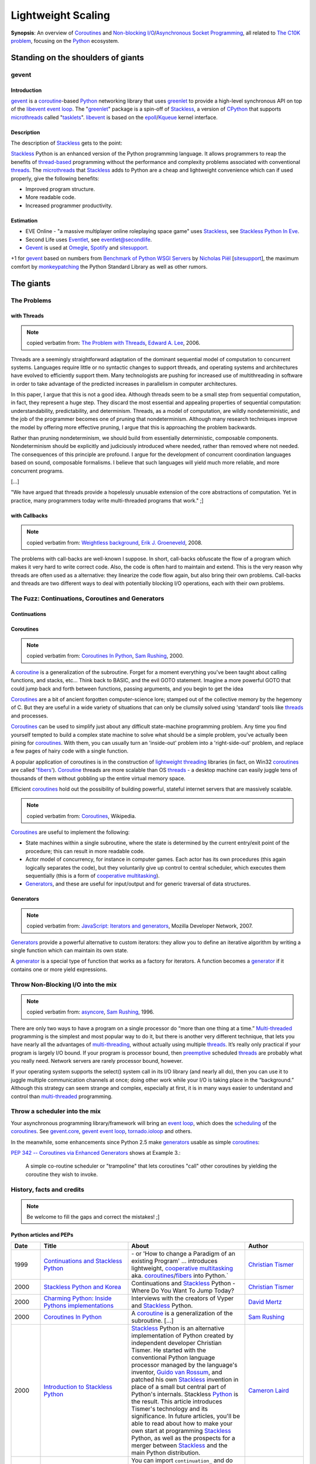 ===================
Lightweight Scaling
===================

**Synopsis**:
An overview of Coroutines_ and `Non-blocking I/O`_/`Asynchronous Socket Programming`_, all related to `The C10K problem`_, focusing on the Python_ ecosystem.


Standing on the shoulders of giants
===================================

gevent
------

Introduction
~~~~~~~~~~~~

gevent_ is a coroutine_-based Python_ networking library that uses greenlet_ to provide a high-level synchronous API on top of the libevent_ `event loop`_. The "greenlet_" package is a spin-off of Stackless_, a version of CPython_ that supports microthreads_ called "tasklets_". libevent_ is based on the epoll_/Kqueue_ kernel interface.


Description
~~~~~~~~~~~

The description of Stackless_ gets to the point:

Stackless_ Python is an enhanced version of the Python programming language. It allows programmers to reap the benefits of thread-based_ programming without the performance and complexity problems associated with conventional threads_. The microthreads_ that Stackless_ adds to Python are a cheap and lightweight convenience which can if used properly, give the following benefits:

- Improved program structure.
- More readable code.
- Increased programmer productivity.


Estimation
~~~~~~~~~~

- EVE Online - "a massive multiplayer online roleplaying space game" uses Stackless_, see `Stackless Python In Eve`_.
- Second Life uses Eventlet_, see `eventlet@secondlife`_.
- Gevent_ is used at Omegle_, Spotify_ and sitesupport_.

+1 for gevent_ based on numbers from `Benchmark of Python WSGI Servers`_ by `Nicholas Piël`_ [sitesupport_], the maximum comfort by monkeypatching_ the Python Standard Library as well as other rumors.



The giants
==========


The Problems
------------

with Threads
~~~~~~~~~~~~

.. note:: copied verbatim from: `The Problem with Threads`_, `Edward A. Lee`_, 2006.

Threads are a seemingly straightforward adaptation of the dominant sequential model of computation to concurrent systems. Languages require little or no syntactic changes to support threads, and operating systems and architectures have evolved to efficiently support them. Many technologists are pushing for increased use of multithreading in software in order to take advantage of the predicted increases in parallelism in computer architectures.

In this paper, I argue that this is not a good idea. Although threads seem to be a small step from sequential computation, in fact, they represent a huge step. They discard the most essential and appealing properties of sequential computation: understandability, predictability, and determinism. Threads, as a model of computation, are wildly nondeterministic, and the job of the programmer becomes one of pruning that nondeterminism. Although many research techniques improve the model by offering more effective pruning, I argue that this is approaching the problem backwards.

Rather than pruning nondeterminism, we should build from essentially deterministic, composable components. Nondeterminism should be explicitly and judiciously introduced where needed, rather than removed where not needed. The consequences of this principle are profound. I argue for the development of concurrent coordination languages based on sound, composable formalisms. I believe that such languages will yield much more reliable, and more concurrent programs.

[...]

"We have argued that threads provide a hopelessly unusable extension of the core abstractions of computation. Yet in practice, many programmers today write multi-threaded programs that work." ;]

with Callbacks
~~~~~~~~~~~~~~

.. note:: copied verbatim from: `Weightless background`_, `Erik J. Groeneveld`_, 2008.

The problems with call-backs are well-known I suppose. In short, call-backs obfuscate the flow of a program which makes it very hard to write correct code. Also, the code is often hard to maintain and extend. This is the very reason why threads are often used as a alternative: they linearize the code flow again, but also bring their own problems. Call-backs and threads are two different ways to deal with potentially blocking I/O operations, each with their own problems. 


The Fuzz: Continuations, Coroutines and Generators
--------------------------------------------------

Continuations
~~~~~~~~~~~~~

.. todo:: write about callcc et al.
.. todo:: Task (C#), goroutine (Go), callcc (Ruby, Lisp), actor (Erlang, Scala)


Coroutines
~~~~~~~~~~

.. note:: copied verbatim from: `Coroutines In Python`_, `Sam Rushing`_, 2000.

A coroutine_ is a generalization of the subroutine. Forget for a moment everything you've been taught about calling functions, and stacks, etc... Think back to BASIC, and the evil GOTO statement. Imagine a more powerful GOTO that could jump back and forth between functions, passing arguments, and you begin to get the idea

Coroutines_ are a bit of ancient forgotten computer-science lore; stamped out of the collective memory by the hegemony of C. But they are useful in a wide variety of situations that can only be clumsily solved using 'standard' tools like threads_ and processes.

Coroutines_ can be used to simplify just about any difficult state-machine programming problem. Any time you find yourself tempted to build a complex state machine to solve what should be a simple problem, you've actually been pining for coroutines_. With them, you can usually turn an 'inside-out' problem into a 'right-side-out' problem, and replace a few pages of hairy code with a single function.

A popular application of coroutines is in the construction of `lightweight threading`_ libraries (in fact, on Win32 coroutines_ are called 'fibers_'). Coroutine_ threads are more scalable than OS threads_ - a desktop machine can easily juggle tens of thousands of them without gobbling up the entire virtual memory space.

Efficient coroutines_ hold out the possibility of building powerful, stateful internet servers that are massively scalable.


.. note:: copied verbatim from: Coroutines_, Wikipedia.

Coroutines_ are useful to implement the following:

- State machines within a single subroutine, where the state is determined by the current entry/exit point of the procedure; this can result in more readable code.
- Actor model of concurrency, for instance in computer games. Each actor has its own procedures (this again logically separates the code), but they voluntarily give up control to central scheduler, which executes them sequentially (this is a form of `cooperative multitasking`_).
- Generators_, and these are useful for input/output and for generic traversal of data structures.



Generators
~~~~~~~~~~

.. note:: copied verbatim from: `JavaScript\: Iterators and generators`_, Mozilla Developer Network, 2007.

Generators_ provide a powerful alternative to custom iterators: they allow you to define an iterative algorithm by writing a single function which can maintain its own state.

A generator_ is a special type of function that works as a factory for iterators. A function becomes a generator_ if it contains one or more yield expressions.



Throw Non-Blocking I/O into the mix
-----------------------------------

.. note:: copied verbatim from: asyncore_, `Sam Rushing`_, 1996.

There are only two ways to have a program on a single processor do “more than one thing at a time.” Multi-threaded_ programming is the simplest and most popular way to do it, but there is another very different technique, that lets you have nearly all the advantages of multi-threading_, without actually using multiple threads_. It’s really only practical if your program is largely I/O bound. If your program is processor bound, then `preemptive`_ scheduled threads_ are probably what you really need. Network servers are rarely processor bound, however.

If your operating system supports the select() system call in its I/O library (and nearly all do), then you can use it to juggle multiple communication channels at once; doing other work while your I/O is taking place in the “background.” Although this strategy can seem strange and complex, especially at first, it is in many ways easier to understand and control than multi-threaded_ programming.


Throw a scheduler into the mix
------------------------------
Your asynchronous programming library/framework will bring an `event loop`_,
which does the scheduling_ of the coroutines_. See gevent.core_, `gevent event loop`_, tornado.ioloop_ and others.

.. todo:: enhance!

In the meanwhile, some enhancements since Python 2.5 make generators_ usable as simple coroutines_:

`PEP 342 -- Coroutines via Enhanced Generators`_ shows at Example 3.:

    A simple co-routine scheduler or "trampoline" that lets
    coroutines "call" other coroutines by yielding the coroutine
    they wish to invoke.




History, facts and credits
--------------------------

.. note:: Be welcome to fill the gaps and correct the mistakes! ;]


Python articles and PEPs
~~~~~~~~~~~~~~~~~~~~~~~~

.. csv-table::
    :header: "Date", "Title", "About", "Author"
    :widths: 5, 15, 20, 10

    1999, `Continuations and Stackless Python`_, "\- or 'How to change a Paradigm of an existing Program' ... introduces lightweight, `cooperative multitasking`_ aka. coroutines_/fibers_ into Python.`", "`Christian Tismer`_"
    2000, `Stackless Python and Korea`_, "Continuations and Stackless_ Python - Where Do You Want To Jump Today?", `Christian Tismer`_
    2000, `Charming Python\: Inside Pythons implementations`_, "Interviews with the creators of Vyper and Stackless_ Python.", `David Mertz`_
    2000, `Coroutines In Python`_, "A coroutine_ is a generalization of the subroutine. [...]", `Sam Rushing`_
    2000, `Introduction to Stackless Python`_, "Stackless_ Python is an alternative implementation of Python created by independent developer Christian Tismer. He started with the conventional Python language processor managed by the language's inventor, `Guido van Rossum`_, and patched his own Stackless_ invention in place of a small but central part of Python's internals. Stackless Python_ is the result. This article introduces Tismer's technology and its significance. In future articles, you'll be able to read about how to make your own start at programming Stackless_ Python, as well as the prospects for a merger between Stackless_ and the main Python distribution.", `Cameron Laird`_
    2000, `Programming Stackless Python`_, "You can import ``continuation_`` and do other Stackless_ Python-based programming yourself with only a bit of effort. This article explains how to get started: where to find the files you'll need, how to install them, and how to verify that your installation is working properly.", `Cameron Laird`_
    2001, `PEP 255 -- Simple Generators`_, "This PEP introduces the concept of generators_ to Python, as well
    as a new statement used in conjunction with them, the 'yield' statement.", "Neil Schemenauer, Tim Peters, Magnus Lie Hetland"
    2001, `Charming Python\: Iterators and simple generators`_, "Python 2.2 introduces a new construct accompanied by a new keyword. The construct is generators_; the keyword is yield. Generators_ make possible several new, powerful, and expressive programming idioms, but are also a little bit hard to get one's mind around at first glance.", `David Mertz`_
    2002, `Charming Python\: Implementing "weightless threads" with Python generators`_, "The power of microthreads_. In a related `Charming Python\: Iterators and simple generators`_ installment, David introduces a way of simulating full-fledged coroutines_ with generators_ and a simple scheduler_. It is possible to extend this scheduler_ in straightforward ways to allow extremely `lightweight threading`_ of multiple processes. Much as with Stackless Python microthreads_, pseudo-coroutine '`weightless threads`_' require almost none of the context switch and memory overhead of OS -- or even userland -- threads. Here David introduces `weightless threads`_ as an elegant solution for problems whose natural solutions involve large numbers of cooperating processes.", `David Mertz`_
    2005, `PEP 342 -- Coroutines via Enhanced Generators`_, "This PEP proposes some enhancements to the API and syntax of
    generators, to make them usable as simple coroutines.
    It is basically a combination of ideas from the PEPs `PEP 288 -- Generators Attributes and Exceptions`_ (`Raymond Hettinger`_)
    and `PEP 325 -- Resource-Release Support for Generators`_ (`Samuele Pedroni`_), which
    may be considered redundant if this PEP is accepted.", "`Guido van Rossum`_, `Phillip J. Eby`_"
    2005, `Unsung Heroes of Python\: asynchat/asyncore`_, "", Tim Lesher
    2007, `PEP\: XXX - Standard Microthreading Pattern`_, "See uthreads_, a microthreading_ library layered on top of Twisted_, esp. `StandardMicrothreadingPattern - Description of a proposed standard microthreading programming pattern`_", `Dustin J. Mitchell`_
    2009, `PEP 380 -- Syntax for Delegating to a Subgenerator`_, "A syntax is proposed for a generator to delegate part of its
    operations to another generator. This allows a section of code
    containing 'yield' to be factored out and placed in another
    generator. Additionally, the subgenerator is allowed to return with a
    value, and the value is made available to the delegating generator.", `Gregory Ewing`_
    2009, `PEP\: XXX - Cofunctions`_, "A syntax is proposed for defining and calling a special type of generator
    called a 'cofunction'.  It is designed to provide a streamlined way of
    writing generator-based coroutines, and allow the early detection of
    certain kinds of error that are easily made when writing such code, which
    otherwise tend to cause hard-to-diagnose symptoms.", `Gregory Ewing`_
    2009, `Asynchronous Servers in Python`_, "A look at a selection of asynchronous servers implemented in Python together with a Ping Pong benchmark, which measures the raw socket performance.", `Nicholas Piël`_  [sitesupport_]
    2009, `Experimental HTTP server using Stackless Python`_, "This blog post documents my experiment to write a non-blocking_ HTTP server based on coroutines_ (tasklets_) of Stackless_ Python. My goal was to write a minimalistic web server server which can handle cuncurrent requests by using non-blocking_ system calls, multiplexing with select(2) or epoll_(2), returning a simple Hello, World page for each request, using the coroutines_ of Stackless_ Python. I've done this, and measured its speed using ApacheBench_, and compared it to the Hello, World server of Node.js_.", `Péter Szabó`_
    2010, `Feature comparison of Python non-blocking I/O libraries`_, "This blog post is a tabular feature comparison of Syncless_ and the 6 most popular event-driven_ and coroutine-based_ non-blocking_ (asynchronous) networking I/O libraries for Python. It was inspired by `Asynchronous Servers in Python`_ (published on 2009-11-22), which compares the features and the performance of 14 Python non-blocking_ networking I/O libraries. We're not comparing generator_-based (yield) solutions here. We haven't made performance measurements, so speed-related claims in this comparison are beliefs and opinions rather than well-founded facts.", `Péter Szabó`_
    2010, `Benchmark of Python WSGI Servers`_, "A look at how different WSGI servers perform at the handling of a full HTTP request.", `Nicholas Piël`_  [sitesupport_]
    "2011", `Emulating Stackless and greenlet with each other`_ [EuroPython2011_], "Stackless Python and the greenlet package for CPython are two different implementations of coroutine support for Python. (Coroutines are fundamental building blocks of I/O frameworks like gevent, Eventlet, Concurrence and Syncless to conveniently handle thousands of socket connections at a time without creating threads.) Stackless and greenlet implement a different interface. However, each is powerful enough so that it can be used to emulate the other one. In this talk we explore the differences and discuss design decisions and testing strategies of the emulations we have implemented.", `Péter Szabó`_
    "2011", `Beyond Python Enhanced Generators`_ [EuroPython2011_], "Right after the introduction of PEP342 (Enhanced Generators) we started to decompose programs into generators. It was soon discovered that for real-life problems one would need something like 'yield from', as is described in PEP380. At that time, we already had a similar solution called 'compose', which we adapted to PEP380. (http://weightless.io/compose)

    After 5 years working with 'compose', we found a small set of other features that are essential if you want to use Enhanced Generators not only as a way of lightweight command scheduling, but also a a pipe-line, or parser. Indeed, the latter concepts are what real co-routines are about.

    This talk introduces what is needed on top of PEPs 342 and 380 based on experience with decomposing big enterprise search engines into co-routines. Parts of it have been presented on SPA (2008) and EuroPython (2010). Understanding of Enhanced Generators is a prerequisite.", `Erik J. Groeneveld`_



Python implementations
~~~~~~~~~~~~~~~~~~~~~~

.. csv-table::
    :header: "Date", "Title", "About", "Author"
    :widths: 5, 5, 25, 10

    1996, asyncore_, "asyncore — Asynchronous socket handler. Basic infrastructure for asynchronous socket service clients and servers.", `Sam Rushing`_
    1999, Medusa_, "Medusa is an architecture for very-high-performance TCP/IP servers (like HTTP, FTP, and NNTP). Medusa is different from most other servers because it runs as a single process, multiplexing I/O with its various client and server connections within a single process/thread_.", "`Sam Rushing`_, `Andrew Kuchling`_"
    1999, "| Stackless_, 
    | `Stackless - old page`_", "The Stackless approach » `Continuations and Stackless Python`_ - or 'How to change a Paradigm of an existing Program' « introduces lightweight, `cooperative multitasking`_ aka. coroutines_/fibers_ into Python. (since Python 1.5.2)`", "`Christian Tismer`_"
    2001, Twisted_, "An event-driven networking engine, around for years, a large framework. It uses deferreds_ (an abstraction over callback parameters) aka. futures_. The programming model is mostly callback-based, but there is `Twisted DeferredGenerator`_.", `Glyph Lefkowitz`_
    2005, peak.events_, "Provides an event-driven_ programming framework that supports ultralight microthreads_ implemented via generators_. It can stand alone or can be used atop Twisted_ for a more intuitive approach to asynchronous programming. Can write event-driven code in a more natural, sequential, untwisted style, but without giving up access to Twisted_ 's many great features.", PEAK_ Community
    2006, Eventlet_, "A concurrent networking library. Combines epoll_/Kqueue_ with coroutines_. 2007 open sourced by Linden Labs. Programming model: `lightweight threads`_, making your code feel synchronous.", `Bob Ippolito`_
    2006, Kamaelia_, "Kamaelia is a Python library by BBC Research for concurrent programming using a simple pattern of components that send and receive data from each other. This speeds development, massively aids maintenance and also means you build naturally concurrent software.", 
    2007, peak.events.trellis_, "Event-Driven Programming The Easy Way. What Trellis is *for* is relatively easy to explain: it's for 
    safely and transparently updating things in response to changes.  An 
    event-driven system that truly doesn't suck, it's like a spreadsheet 
    for code. Read more: [1]_", `Phillip J. Eby`_
    2007, Chiral_, "Chiral is a lightweight coroutine-based_ networking framework for high-performance internet and Web services. Coroutines_ in Chiral are based on Python 2.5's generators, as specified in PEP 342.
    The Coroutine_ class wraps around a generator_ and handles scheduling_.", Jacob Potter
    2007, Tornado_, "Scalable, non-blocking_ web server. Proven on-site technology. Tornado's I/O-loop (tornado.ioloop_) is based on epoll_/Kqueue_. 2009 open sourced by Facebook. Programming model: callback-based. See also: `The technology behind Tornado, FriendFeed's web server`_, `Tornado: Facebook's Real-Time Web Framework - With Paul Buchheit`_.", "`Bret Taylor`_, `Paul Buchheit`_ [FriendFeed_]"
    2008, circuits_, "Lightweight Event driven and Asynchronous Application Framework for the Python Programming Language with a strong Component Architecture.", `James Mills`_
    2008, Weightless_, "Weightless supports implementing complete Python programs as coroutines_, including protocol stacks, such as the HTTP protocol. Weightless_ consists of three major parts:
        - compose: program decomposition with coroutines (à la `PEP 380 -- Syntax for Delegating to a Subgenerator`_).
        - observable: component configuration with the observer pattern (DNA)
        - gio: connecting file descriptors to a coroutine

    In use at Meresco_. See also: `Weightless background`_", `Erik J. Groeneveld`_
    2008, cogen_, "Crossplatform asynchronous network oriented python framework based on python 2.5 enhanced generators. cogen_ is a crossplatform library for network oriented, coroutine_ based programming using the `enhanced generators`_ from python 2.5. The project aims to provide a simple straightforward programming model similar to threads_ but without all the problems and costs. cogen's goal is to enable writing code in a seemingly synchronous and easy manner in the form of generators_ that yield calls and receive the result from that yield. These calls translate to asynchronous and fast os calls in cogen's internals. Includes an enhanced WSGI server. See also: `cogen and greenlets`_", `Maries Ionel Cristian`_
    2009, python-multitask_, "`Cooperative multitasking`_ and `asynchronous I/O`_ using Python generators_. python-multitask_ allows Python programs to use generators_ (a.k.a. coroutines_) to perform `cooperative multitasking`_ and `asynchronous I/O`_. Applications written using multitask consist of a set of cooperating tasks that yield to a shared task manager whenever they perform a (potentially) blocking operation, such as I/O on a socket or getting data from a queue. The task manager (scheduler_) temporarily suspends the task (allowing other tasks to run in the meantime) and then restarts it when the blocking operation is complete. Such an approach is suitable for applications that would otherwise have to use ``select()`` and/or multiple threads_ to achieve concurrency.", `Christopher Stawarz`_
    2009, gevent_, "Combines libevent_ with coroutines_ (gevent.core_, `gevent event loop`_), but does it right. See `Comparing gevent to eventlet`_. Programming model: `lightweight threads`_, making your code feel synchronous.", `Denis Bilenko`_ [sitesupport_]
    2009, Syncless_, "Syncless is a non-blocking_ (asynchronous) concurrent client and server socket network communication library for Stackless_ Python 2.6 (and also for regular Python_ with greenlet_). For high speed, Syncless_ uses libev_ (and libevent_) for event notification, and parts of Syncless_ ' code is implemented in Pyrex_/Cython_ and C_. This alone makes Syncless_ faster than many other non-blocking_ network libraries for Python_. Syncless_ contains an asynchronous DNS resolver (using evdns_) and a HTTP server capable of serving WSGI_ applications. Syncless_ aims to be a coroutine_-based alternative of event-driven networking engines (such as Twisted_, asyncore_, pyevent_, python-libevent_ and FriendFeed's Tornado_), and it's a competitor of gevent_, Eventlet_ and Concurrence_. See also: `Experimental HTTP server using Stackless Python`_", `Péter Szabó`_
    2009, Concurrence_, "Concurrence_ is a framework for creating massively concurrent network applications in Python. It takes a Lightweight-tasks-with-message-passing approach to concurrency. The goal of Concurrence is to provide an easier programming model for writing high performance network applications than existing solutions (Multi-threading_, Twisted_, asyncore_ etc). Concurrence_ uses `Lightweight tasks`_ in combination with libevent_ to expose a high-level synchronous API to low-level `asynchronous IO`_. Fast low-level IO buffers implemented in Pyrex_. DBAPI 2.0 compatible MySQL driver implementation (native & asynchronous, with optimized protocol support written in Pyrex_). Upcoming: Improved Memcache support (Ketama hashing, Connection Management).", Henk Punt
    2010, monocle_, "monocle_ - An async programming framework with a blocking look-alike syntax. monocle_ straightens out event-driven_ code using Python's generators_. It aims to be portable between event-driven_ I/O frameworks, and currently supports Twisted_ and Tornado_. It's for Python 2.5 and up.", Greg Hazel and `Steven Hazel`_.


Other implementations/resources
~~~~~~~~~~~~~~~~~~~~~~~~~~~~~~~

.. todo:: write about .NET Fibers, Scala Actors, et al.

.. csv-table::
    :header: "Date", "Title", "About", "Author"
    :widths: 5, 10, 25, 10

    1977, Icon_, "`Icon generators`_ are a key concept in Icon. Generators_ drive much of the loop functionality in the language, but do so more directly; the programmer does not write a loop and then pull out and compare values, Icon will do all of this for you.", ""
    1993, ACE_, "The ADAPTIVE Communication Environment (ACE) is a freely available, open-source object-oriented (OO) framework that implements many core patterns for concurrent communication software. Esp. see: `ACE Reactor\: event demultiplexing and event handler dispatching`_", ""
    1996, `POE\: Perl Object Environment`_, "POE is a Perl framework for `reactive systems`_, `cooperative multitasking`_, and network applications. It supports 10 different `event loops`_. See also: `POE Whitepaper`_", `Rocco Caputo`_
    1998, JAWS_, "The JAWS Adaptive Web Server - An Application Framework for High Performance Web Systems. Based on ACE_.", ""
    1999, `The C10K problem`_, "`Interesting scalable server implementations`_", `Dan Kegel`_
    2001, `Coroutines for Ruby`_, "Coroutines allow blocks to run concurrently while you control when the context is switched between them.", `Marc De Scheemaecker`_
    2003, `Java NIO\: New I/O APIs`_, "The new I/O (NIO) APIs introduced in Java v1.4 provide new features and improved performance in the areas of buffer management, scalable network and file I/O, character-set support, and regular-expression matching. Esp. A multiplexed, non-blocking I/O facility for writing scalable servers.", Sun Microsystems
    2004, `Apache Event MPM`_, "Event-based multi-processing module for the `Apache HTTP Server`_ based on epoll_/Kqueue_.", ""
    2004, `Apache MINA`_, "A Multi-purpose Infrastructure for Network Applications. A network application framework which helps users develop high performance and high scalability network applications easily. It provides an abstract event-driven asynchronous API over various transports such as TCP/IP and UDP/IP via Java NIO. See also: `Introduction to MINA`_.", `Trustin Lee`_
    2005, Jetty_, "Jetty 6 brings `Jetty\: Asynchronous Servlets and Continuations`_", ""
    2006, `Java 6\: Enhancements in Java I/O`_, "A new java.nio.channels.SelectorProvider implementation that is based on the Linux epoll event notification facility is included. The epoll facility is available in the Linux 2.6, and newer, kernels. The new epoll-based SelectorProvider implementation is more scalable than the traditional poll-based SelectorProvider implementation when there are thousands of SelectableChannels registered with a Selector. The new SelectorProvider implementation will be used by default when the 2.6 kernel is detected. The poll-based SelectorProvider will be used when a pre-2.6 kernel is detected. See also: `To poll or epoll\: that is the question`_.", Sun Microsystems
    2006, Boost.Coroutine_, "The Boost.Coroutine library contains a family of class templates that wrap function objects in coroutines_. Coroutines_ are a generalization of subroutines that can return and be reentered more than once without causing the destruction of automatic objects. Coroutines_ are useful whenever it is necessary to keep state across a function call, a job usually reserved to stateful function objects.", Giovanni P. Deretta
    2007, `JSR 315\: Java™ Servlet 3.0 Specification`_, "One of the significant enhancements made in 'JSR 315: Java Servlet 3.0', is support for asynchronous processing, see `Asynchronous Support in Servlet 3.0`_.", ""
    2007, Grizzly_, "Writing scalable server applications in the Java™ programming language has always been difficult. Before the advent of the Java New I/O API (NIO), thread management issues made it impossible for a server to scale to thousands of users. The Grizzly NIO and Web framework has been designed to help developers to take advantage of the Java™ NIO API. Grizzly's goal is to help developers to build scalable and robust servers using NIO and we are also offering extended framework components: Web Framework (HTTP/S), Bayeux Protocol, Servlet, HttpService OSGi and Comet.", `Jeanfrancois Arcand`_
    2007, `JavaScript\: Iterators and generators`_, "Iterators and Generators, introduced in JavaScript 1.7, bring the concept of iteration directly into the core language. While custom iterators are a useful tool, their creation requires careful programming due to the need to explicitly maintain their internal state. Generators provide a powerful alternative: they allow you to define an iterative algorithm by writing a single function which can maintain its own state. A generator is a special type of function that works as a factory for iterators. A function becomes a generator if it contains one or more yield expressions.", ""
    2008, Atmosphere_, "Atmosphere is a POJO based framework using Inversion of Control (IoC) to bring push/Comet and Websocket to the masses! The Atmosphere Framework is designed to make it easier to build asynchronous/Comet‐based Web applications that include a mix of Comet and RESTful behavior. The Atmosphere Framework is portable and can be deployed on any Web Server that supports the Servlet Specification 2.3.", `Jeanfrancois Arcand`_
    2008, Netty_, "The Netty project is an effort to provide an asynchronous event-driven network application framework and tools for rapid development of maintainable high performance & high scalability protocol servers & clients.", "`Trustin Lee`_, JBoss Inc."
    2009, Reflex_, "Reflex is a class library for writing reactive_ Perl programs. It provides base classes for reactive_ objects, and specific subclasses for various tasks.", `Rocco Caputo`_
    2009, Node.js_, "Evented I/O for `V8 JavaScript`_. Node.js is a server-side JavaScript environment that uses an asynchronous event-driven model. This allows Node.js to get excellent performance based on the architectures of many Internet applications.", "`Ryan Dahl`_, `Isaac Schlueter`_"
    2010, Gretty_, "Gretty is simple framework for networking, both building web servers and clients. Built on top of netty, it supports NIO style http server, asynchronous http client. It also supports both websocket server and client. See also: `512000 concurrent websockets with Groovy++ and Gretty`_.", Alex Tkachman
    2010, async-http-client_, "Asynchronous Http Client library for Java. The library uses Java non blocking I/O for supporting asynchronous operations. The default asynchronous provider is build on top of Netty_, the Java NIO Client Server Socket Framework from JBoss, but the library exposes a configurable provider SPI which allows to easily plug in other frameworks.", "`Jeanfrancois Arcand`_, Ning Inc."

Details and outlook
-------------------

- Greenlets_ (used by gevent_) are provided as a C extension module for the regular unmodified interpreter, while Stackless_ is a patch into the regular Python. On the other hand, Stackless_ could improve efficiency by about 10% by using soft switching instead of hard switching (this statement was made by `Christian Tismer`_, the inventor of Stackless_). 
- The upcoming gevent 1.0 will be based on libev_, see `libev and libevent`_.
- On EuroPython2011_ it was announced by some authors of PyPy_, that Tasklets_ and Greenlets_ support for PyPy_ would require some weeks of effort.
- WSGI1_ was designed for synchronous operation only. WSGI2_/Web3_ addresses that. See also:
    - `WSGI for Python 3`_, `PEP 3333 -- Python Web Server Gateway Interface v1.0.1`_
    - `Project area for Collaborating on the WSGI 2 spec`_
    - `Project area for Collaborating on Web3 spec`_
    - AsyncWSGISketch_ from PEAK_


More
====

Architectures
-------------

- `EDA\: Event-driven architecture`_
- | `SEDA\: Staged event-driven architecture`_
  | `SEDA\: An Architecture for Highly Concurrent Server Applications`_
  | "SEDA is an acronym for staged event-driven architecture, and decomposes a complex, event-driven application into a set of stages connected by queues. This design avoids the high overhead associated with thread-based concurrency models, and decouples event and thread scheduling from application logic. By performing admission control on each event queue, the service can be well-conditioned to load, preventing resources from being overcommitted when demand exceeds service capacity. SEDA employs dynamic control to automatically tune runtime parameters (such as the scheduling parameters of each stage), as well as to manage load, for example, by performing adaptive load shedding. Decomposing services into a set of stages also enables modularity and code reuse, as well as the development of debugging tools for complex event-driven applications."
  
  - `Building Scalable Enterprise Applications Using Asynchronous IO and SEDA Model`_
  - JCyclone_
  - `Mule ESB`_


----

.. [1] A cross between peak.events_ and PyCells_, but built on 
       Contextual and still able to work with -- or without -- Twisted_. Inspired by the Cells_ library for Common Lisp. 
       Solves the callback-style problems by introducing automatic callback management.
       Instead of worrying about subscribing or "listening" to events and managing the order of callbacks, you just write rules to compute values.  
       The Trellis "sees" what values your rules access, and thus knows what rules may need to be rerun when something changes -- not unlike the    
       operation of a spreadsheet.
       The 'Trellis' name comes from Dr. David Gelernter's 1991 book, "Mirror Worlds", where he describes a parallel programming architecture he called "`The Trellis`_".



.. # Python components: libraries, modules, frameworks
.. _Python: http://www.python.org/
.. _gevent: http://www.gevent.org/
.. _greenlet: http://codespeak.net/py/0.9.2/greenlet.html
.. _greenlets: http://codespeak.net/py/0.9.2/greenlet.html
.. _eventlet: http://eventlet.net/
.. _libevent: http://monkey.org/~provos/libevent/
.. _libev: http://software.schmorp.de/pkg/libev.html
.. _Stackless: http://www.stackless.com/
.. _Stackless - old page: http://www.stackless.com/index_old.htm
.. _Tasklets: http://www.stackless.com/wiki/Tasklets
.. _Twisted: http://twistedmatrix.com/
.. _Twisted DeferredGenerator: http://twistedmatrix.com/trac/wiki/DeferredGenerator
.. _uthreads: http://code.google.com/p/uthreads/
.. _deferreds: http://twistedmatrix.com/documents/current/core/howto/defer.html
.. _peak.events: http://peak.telecommunity.com/DevCenter/events
.. _peak.events.trellis: http://peak.telecommunity.com/DevCenter/Trellis
.. _The Trellis: http://peak.telecommunity.com/DevCenter/Trellis#the-trellis-name
.. _asyncore: http://docs.python.org/library/asyncore.html
.. _Medusa: http://nightmare.com/medusa/medusa.html
.. _PyPy: http://pypy.org/
.. _Tornado: http://www.tornadoweb.org/
.. _PEAK: http://peak.telecommunity.com/
.. _Kamaelia: http://www.kamaelia.org/
.. _cogen: http://code.google.com/p/cogen/
.. _python-multitask: http://code.google.com/p/python-multitask/
.. _Syncless: http://code.google.com/p/syncless/
.. _Weightless: http://weightless.io/weightless
.. _Weightless background: http://weightless.io/background
.. _monocle: https://github.com/saucelabs/monocle
.. _Concurrence: http://opensource.hyves.org/concurrence/
.. _circuits: https://bitbucket.org/prologic/circuits/
.. _Chiral: http://git.emarhavil.com/chiral.git

.. # Misc
.. _ACE: http://www1.cse.wustl.edu/~schmidt/ACE.html
.. _ACE Reactor\: event demultiplexing and event handler dispatching: http://www1.cse.wustl.edu/~schmidt/ACE-papers.html#reactor
.. _JAWS: http://www.dre.vanderbilt.edu/JAWS/
.. _POE\: Perl Object Environment: http://poe.perl.org/
.. _POE Whitepaper: http://poe.perl.org/poedown/poe-whitepaper-a4.pdf
.. _Reflex: https://github.com/rcaputo/reflex/
.. _Apache HTTP Server: http://httpd.apache.org/
.. _Cells: http://common-lisp.net/project/cells/
.. _PyCells: http://pycells.pdxcb.net/
.. _Coroutines for Ruby: http://liber.sourceforge.net/coroutines.rb
.. _Boost.Coroutine: http://www.crystalclearsoftware.com/soc/coroutine/
.. _JavaScript\: Iterators and generators: https://developer.mozilla.org/en/JavaScript/Guide/Iterators_and_Generators
.. _Icon: http://www.cs.arizona.edu/icon/
.. _Icon generators: http://en.wikipedia.org/wiki/Icon_%28programming_language%29#Generators
.. _Node.js: http://nodejs.org/
.. _V8 JavaScript: http://code.google.com/p/v8/
.. _ApacheBench: http://httpd.apache.org/docs/2.0/programs/ab.html

.. # Java
.. _Java NIO\: New I/O APIs: http://download.oracle.com/javase/1.4.2/docs/guide/nio/
.. _Java 6\: Enhancements in Java I/O: http://download.oracle.com/javase/6/docs/technotes/guides/io/enhancements.html
.. _Apache MINA: http://mina.apache.org/
.. _Netty: http://www.jboss.org/netty/
.. _Gretty: https://github.com/gretty/gretty
.. _Grizzly: http://grizzly.java.net/
.. _async-http-client: https://github.com/sonatype/async-http-client
.. _JCyclone: http://jcyclone.sourceforge.net/
.. _Mule ESB: http://www.mulesoft.com/mule-esb-open-source-esb
.. _Atmosphere: http://atmosphere.java.net/
.. _Jetty: http://www.eclipse.org/jetty/
.. _Jetty\: Asynchronous Servlets and Continuations: http://wiki.eclipse.org/Jetty/Feature/Continuations
.. _JSR 315\: Java™ Servlet 3.0 Specification: http://jcp.org/en/jsr/detail?id=315

.. # Specifications
.. _PEP 255 -- Simple Generators: http://www.python.org/dev/peps/pep-0255/
.. _PEP 288 -- Generators Attributes and Exceptions: http://www.python.org/dev/peps/pep-0288/
.. _PEP 325 -- Resource-Release Support for Generators: http://www.python.org/dev/peps/pep-0325/
.. _PEP 342 -- Coroutines via Enhanced Generators: http://www.python.org/dev/peps/pep-0342/
.. _enhanced generators: http://www.python.org/dev/peps/pep-0342/
.. _PEP 380 -- Syntax for Delegating to a Subgenerator: http://www.python.org/dev/peps/pep-0380/
.. _PEP\: XXX - Standard Microthreading Pattern: http://code.google.com/p/uthreads/source/browse/trunk/microthreading-pep.txt
.. _PEP\: XXX - Cofunctions: http://www.cosc.canterbury.ac.nz/greg.ewing/python/yield-from/cd_current/cofunction-pep-rev2.txt

.. # WSGI
.. _PEP 333 -- Python Web Server Gateway Interface v1.0: http://www.python.org/dev/peps/pep-0333/
.. _PEP 3333 -- Python Web Server Gateway Interface v1.0.1: http://www.python.org/dev/peps/pep-3333/
.. _PEP 444 -- Python Web3 Interface: http://www.python.org/dev/peps/pep-0444/
.. _WSGI1: http://www.python.org/dev/peps/pep-0333/
.. _WSGI2: http://www.wsgi.org/wsgi/WSGI_2.0
.. _Web3: http://www.python.org/dev/peps/pep-0444/
.. _Project area for Collaborating on the WSGI 2 spec: https://github.com/GothAlice/wsgi2/
.. _Project area for Collaborating on Web3 spec: https://github.com/mcdonc/web3/
.. _WSGI for Python 3: http://www.wsgi.org/wsgi/Python_3
.. _AsyncWSGISketch: http://peak.telecommunity.com/DevCenter/AsyncWSGISketch

.. # .com
.. _Omegle: http://omegle.com/
.. _Spotify: http://spotify.com/
.. _sitesupport: http://sitesupport.com/
.. _eventlet@secondlife: http://wiki.secondlife.com/wiki/Eventlet
.. _Stackless Python In Eve: http://www.slideshare.net/Arbow/stackless-python-in-eve
.. _FriendFeed: http://friendfeed.com/
.. _Meresco: http://meres.co/

.. # Articles & Presentations
.. _Asynchronous Servers in Python: http://nichol.as/asynchronous-servers-in-python
.. _Benchmark of Python WSGI Servers: http://nichol.as/benchmark-of-python-web-servers
.. _libev and libevent: http://blog.gevent.org/2011/04/28/libev-and-libevent/
.. _Comparing gevent to eventlet: http://blog.gevent.org/2010/02/27/why-gevent/
.. _The C10K problem: http://www.kegel.com/c10k.html
.. _Interesting scalable server implementations: http://www.kegel.com/c10k.html#examples
.. _Charming Python\: Inside Pythons implementations: http://www.ibm.com/developerworks/library/l-pyth7/
.. _Charming Python\: Iterators and simple generators: http://www.ibm.com/developerworks/library/l-pycon/
.. _Charming Python\: Implementing "weightless threads" with Python generators: http://www.ibm.com/developerworks/library/l-pythrd/
.. _StandardMicrothreadingPattern - Description of a proposed standard microthreading programming pattern: http://code.google.com/p/uthreads/wiki/StandardMicrothreadingPattern
.. _Asynchronous Socket Programming: http://www.nightmare.com/pythonwin/async_sockets.html
.. _The technology behind Tornado, FriendFeed's web server: http://bret.appspot.com/entry/tornado-web-server
.. _Tornado\: Facebook's Real-Time Web Framework - With Paul Buchheit: http://www.livestream.com/f8opentechnology/video?clipId=pla_2ed966ba-a0de-4ebf-9203-347a1f68eb68
.. _Coroutines In Python: http://nightmare.com/~rushing/copython/
.. _Unsung Heroes of Python\: asynchat/asyncore: http://apipes.blogspot.com/2005/05/unsung-heroes-of-python.html
.. _Introduction to MINA: http://gleamynode.net/file_download/8/ACUS2005.pdf
.. _512000 concurrent websockets with Groovy++ and Gretty: http://java.dzone.com/articles/512000-concurrent-websockets
.. _Building Scalable Enterprise Applications Using Asynchronous IO and SEDA Model: http://www.theserverside.com/news/1363672/Building-a-Scalable-Enterprise-Applications-Using-Asynchronous-IO-and-SEDA-Model
.. _To poll or epoll\: that is the question: http://blogs.oracle.com/alanb/entry/epoll
.. _Asynchronous Support in Servlet 3.0: http://blogs.oracle.com/enterprisetechtips/entry/asynchronous_support_in_servlet_3
.. _cogen and greenlets: http://ionelmc.wordpress.com/2009/01/19/cogen-and-greenlets/
.. _Experimental HTTP server using Stackless Python: http://ptspts.blogspot.com/2009/12/experimental-http-server-using.html
.. _Feature comparison of Python non-blocking I/O libraries: http://ptspts.blogspot.com/2010/05/feature-comparison-of-python-non.html
.. _Introduction to Stackless Python: http://www.oreillynet.com/pub/a/python/2000/10/04/stackless-intro.html
.. _Programming Stackless Python: http://www.oreillynet.com/pub/a/python/2000/10/11/stackless-programming.html
.. _Stackless Python and Korea: http://www.stackless.com/spc-sheets-seoul.ppt
.. _Beyond Python Enhanced Generators: http://ep2011.europython.eu/conference/talks/beyond-python-enhanched-generators
.. _Emulating Stackless and greenlet with each other: http://ep2011.europython.eu/conference/talks/emulating-stackless-and-greenlet-with-each-other

.. # Wikipedia
.. _Non-blocking I/O: http://en.wikipedia.org/wiki/Non-blocking_I/O
.. _Non-blocking: http://en.wikipedia.org/wiki/Non-blocking_I/O
.. _asynchronous I/O: http://en.wikipedia.org/wiki/Non-blocking_I/O
.. _asynchronous IO: http://en.wikipedia.org/wiki/Non-blocking_I/O
.. _coroutine: http://en.wikipedia.org/wiki/Coroutine
.. _coroutines: http://en.wikipedia.org/wiki/Coroutine
.. _coroutine-based: http://en.wikipedia.org/wiki/Coroutine
.. _microthreads: http://en.wikipedia.org/wiki/Microthread
.. _microthreading: http://en.wikipedia.org/wiki/Microthread
.. _weightless threads: http://en.wikipedia.org/wiki/Microthread
.. _lightweight threads: http://en.wikipedia.org/wiki/Microthread
.. _lightweight threading: http://en.wikipedia.org/wiki/Microthread
.. _lightweight tasks: http://en.wikipedia.org/wiki/Microthread
.. _thread: http://en.wikipedia.org/wiki/Thread_%28computer_science%29
.. _threads: http://en.wikipedia.org/wiki/Thread_%28computer_science%29
.. _threading: http://en.wikipedia.org/wiki/Thread_%28computer_science%29
.. _thread-based: http://en.wikipedia.org/wiki/Thread_%28computer_science%29
.. _Multi-threaded: http://en.wikipedia.org/wiki/Thread_%28computer_science%29
.. _multi-threading: http://en.wikipedia.org/wiki/Thread_%28computer_science%29
.. _continuations: http://en.wikipedia.org/wiki/Continuation
.. _fibers: http://en.wikipedia.org/wiki/Fiber_%28computer_science%29
.. _cooperative multitasking: http://en.wikipedia.org/wiki/Computer_multitasking#Cooperative_multitasking.2Ftime-sharing
.. _futures: http://en.wikipedia.org/wiki/Future_%28programming%29
.. _event loop: http://en.wikipedia.org/wiki/Event_loop
.. _event loops: http://en.wikipedia.org/wiki/Event_loop
.. _Reactive programming: http://en.wikipedia.org/wiki/Reactive_programming
.. _reactive systems: http://en.wikipedia.org/wiki/Reactive_programming
.. _reactive: http://en.wikipedia.org/wiki/Reactive_programming
.. _scheduler: http://en.wikipedia.org/wiki/Scheduling_%28computing%29
.. _scheduling: http://en.wikipedia.org/wiki/Scheduling_%28computing%29
.. _generator: http://en.wikipedia.org/wiki/Generator_%28computer_science%29
.. _generators: http://en.wikipedia.org/wiki/Generator_%28computer_science%29
.. _event-driven: http://en.wikipedia.org/wiki/Event-driven_programming
.. _EDA\: Event-driven architecture: http://en.wikipedia.org/wiki/Event-driven_architecture
.. _SEDA\: Staged event-driven architecture: http://en.wikipedia.org/wiki/Staged_event-driven_architecture
.. _monkeypatching: http://en.wikipedia.org/wiki/Monkey_patch
.. _CPython: http://en.wikipedia.org/wiki/CPython
.. _preemptive: http://en.wikipedia.org/wiki/Preemption_%28computing%29


.. # Lowlevel: Internals
.. _gevent.core: http://www.gevent.org/gevent.core.html
.. _gevent event loop: http://www.gevent.org/intro.html#event-loop
.. _tornado.ioloop: http://www.tornadoweb.org/documentation/ioloop.html
.. _Apache Event MPM: http://httpd.apache.org/docs/2.2/mod/event.html

.. # Lowlevel: interfaces
.. _epoll: http://www.kernel.org/doc/man-pages/online/pages/man4/epoll.4.html
.. _Kqueue: http://www.freebsd.org/cgi/man.cgi?query=kqueue&apropos=0&sektion=0&format=html
.. _evdns: http://linux.die.net/man/3/evdns

.. # Publications and Papers
.. _Continuations and Stackless Python: http://www.stackless.com/spcpaper.pdf
.. _SEDA\: An Architecture for Highly Concurrent Server Applications: http://www.eecs.harvard.edu/~mdw/proj/seda/
.. _The Problem with Threads: http://www.eecs.berkeley.edu/Pubs/TechRpts/2006/EECS-2006-1.html

.. # Persons
.. _David Mertz: http://gnosis.cx/dW/
.. _Nicholas Piël: http://nichol.as/
.. _Raymond Hettinger: http://rhettinger.wordpress.com/
.. _Guido van Rossum: http://www.python.org/~guido/
.. _Phillip J. Eby: http://dirtsimple.org/programming/
.. _Samuele Pedroni: http://lucediurna.net/
.. _Christian Tismer: http://tismerysoft.de/
.. _Glyph Lefkowitz: http://twistedmatrix.com/glyph/
.. _Bob Ippolito: http://bob.pythonmac.org/
.. _Denis Bilenko: http://denisbilenko.com/
.. _Dustin J. Mitchell: http://people.cs.uchicago.edu/~dustin/
.. _Bret Taylor: http://bret.appspot.com/
.. _Paul Buchheit: http://en.wikipedia.org/wiki/Paul_Buchheit
.. _Sam Rushing: http://www.nightmare.com/~rushing/
.. _Andrew Kuchling: http://www.amk.ca/
.. _Trustin Lee: http://gleamynode.net/
.. _Jeanfrancois Arcand: http://jfarcand.wordpress.com/
.. _Dan Kegel: http://www.kegel.com/
.. _Rocco Caputo: https://github.com/rcaputo/
.. _Marc De Scheemaecker: http://marc.descheemaecker.eu/
.. _Maries Ionel Cristian: http://ionelmc.wordpress.com/
.. _Christopher Stawarz: http://pseudogreen.org/
.. _Gregory Ewing: http://www.cosc.canterbury.ac.nz/greg.ewing/
.. _Edward A. Lee: http://ptolemy.berkeley.edu/~eal/
.. _Péter Szabó: http://ptspts.blogspot.com/
.. _Erik J. Groeneveld: http://seecr.nl/teamlid/erik-groeneveld
.. _Steven Hazel: http://awesame.org/
.. _Cameron Laird: http://phaseit.net/claird/
.. _James Mills: http://prologic.shortcircuit.net.au/
.. _Ryan Dahl: http://tinyclouds.org/
.. _Isaac Schlueter: http://foohack.com/

.. # Misc
.. _EuroPython2011: http://ep2011.europython.eu/
